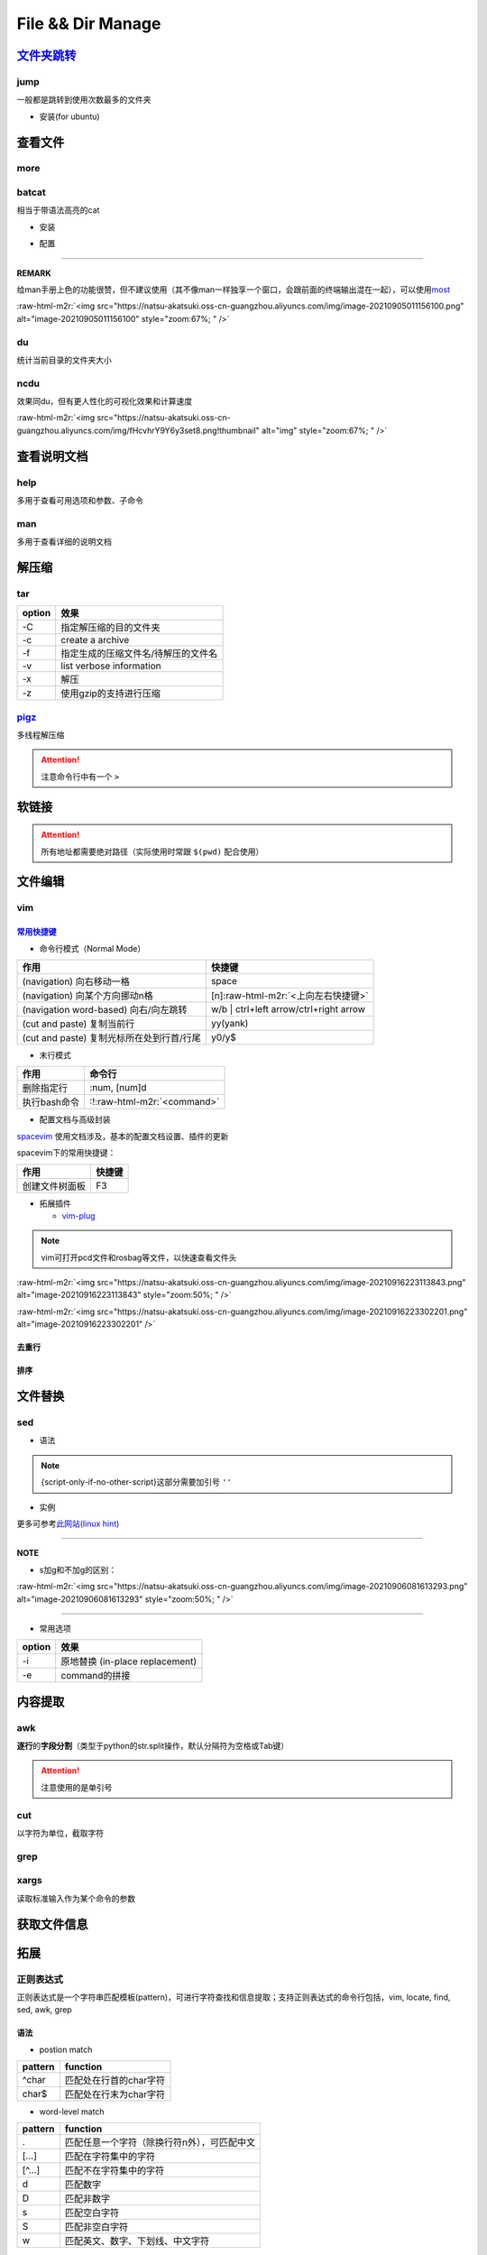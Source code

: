 .. role:: raw-html-m2r(raw)
   :format: html


File && Dir Manage
==================


.. raw:: html

   <p align="right">Author: kuzen, Natsu-Akatsuki</p>


`文件夹跳转 <https://github.com/gsamokovarov/jump>`_
--------------------------------------------------------

jump
^^^^

一般都是跳转到使用次数最多的文件夹


* 安装(for ubuntu)

.. prompt:: bash $,# auto

   $ wget https://github.com/gsamokovarov/jump/releases/download/v0.40.0/jump_0.40.0_amd64.deb && sudo dpkg -i jump_0.40.0_amd64.deb
   $ echo 'eval "$(jump shell)"' >> ~/.bashrc

查看文件
--------

more
^^^^

.. prompt:: bash $,# auto

   # 运行时可用按键
   # space：向下翻页
   # enter：向下翻行
   # /    ：向下查找
   # :f   ：显示文件名和目前显示的行数

batcat
^^^^^^

相当于带语法高亮的cat


* 安装

.. prompt:: bash $,# auto

   $ sudo apt install catbat


* 配置

.. prompt:: bash $,# auto

   $ echo 'alias bat="batcat --paging=auto"' >> ~/.bashrc
   $ echo "export MANPAGER=\"/bin/bash -c 'col -bx | batcat -l man -p'\"" >> ~/.bashrc

----

**REMARK**

给man手册上色的功能很赞，但不建议使用（其不像man一样独享一个窗口，会跟前面的终端输出混在一起），可以使用\ `most <https://www.cyberciti.biz/faq/unix-linux-color-man-pages-configuration/>`_

:raw-html-m2r:`<img src="https://natsu-akatsuki.oss-cn-guangzhou.aliyuncs.com/img/image-20210905011156100.png" alt="image-20210905011156100" style="zoom:67%; " />`

du
^^

统计当前目录的文件夹大小

.. prompt:: bash $,# auto

   $ du -h --max-depth=1

ncdu
^^^^

效果同du，但有更人性化的可视化效果和计算速度

.. prompt:: bash $,# auto

   $ sudo apt install ncdu
   $ ncdu

:raw-html-m2r:`<img src="https://natsu-akatsuki.oss-cn-guangzhou.aliyuncs.com/img/fHcvhrY9Y6y3set8.png!thumbnail" alt="img" style="zoom:67%; " />`

查看说明文档
------------

help
^^^^

多用于查看可用选项和参数、子命令

.. prompt:: bash $,# auto

   $ <命令行> --help

man
^^^

多用于查看详细的说明文档

.. prompt:: bash $,# auto

   $ man <命令行>
   # man面板页的可用操作
   # ---跳转---
   # 空格：向下翻一页
   # page down：向下翻一页
   # page up：向上翻一页
   # home：跳转到首页
   # end：跳转后尾页

   # ---查找---
   # /string (enter)：向下查找    n/N：向下查找/向上查找
   # ?string (enter)：向上查找    n/N：向上查找/向下查找

解压缩
------

tar
^^^

.. prompt:: bash $,# auto

   # 压缩
   $ tar -czvf <生成的压缩文件名> <待压缩的文件/文件夹>
   # 解压缩
   $ tar -xzvf <解压的文件名> -C <待存放的文件夹路径>

.. list-table::
   :header-rows: 1

   * - option
     - 效果
   * - -C
     - 指定解压缩的目的文件夹
   * - -c
     - create a archive
   * - -f
     - 指定生成的压缩文件名/待解压的文件名
   * - -v
     - list verbose information
   * - -x
     - 解压
   * - -z
     - 使用gzip的支持进行压缩


`pigz <https://zlib.net/pigz/pigz.pdf>`_
^^^^^^^^^^^^^^^^^^^^^^^^^^^^^^^^^^^^^^^^^^^^

多线程解压缩

.. prompt:: bash $,# auto

   # 安装
   $ sudo apt install pigz
   # 压缩
   $ tar -cvf - <待压缩的文件> | pigz -p 8 > <输出的压缩文件名> 
   # -p：设置线程数 

   # 解压缩（分两步）p
   $ unpigz <待解压的文件名>
   $ tar -xf <待第二次解压的文件名.tar>

.. attention:: 注意命令行中有一个 ``>``


软链接
------

.. prompt:: bash $,# auto

   $ ln -s <源地址> <目的地>
   # 可以不指定目的地，然后生成软链接到当前目录
   $ ln -s <源地址>

.. attention:: 所有地址都需要绝对路径（实际使用时常跟 ``$(pwd)`` 配合使用）


文件编辑
--------

vim
^^^

`常用快捷键 <https://vim.rtorr.com/lang/zh_cn>`_
~~~~~~~~~~~~~~~~~~~~~~~~~~~~~~~~~~~~~~~~~~~~~~~~~~~~


* 命令行模式（Normal Mode）

.. list-table::
   :header-rows: 1

   * - 作用
     - 快捷键
   * - (navigation) 向右移动一格
     - space
   * - (navigation) 向某个方向挪动n格
     - [n]\ :raw-html-m2r:`<上向左右快捷键>`
   * - (navigation word-based) 向右/向左跳转
     - w/b | ctrl+left arrow/ctrl+right arrow
   * - (cut and paste) 复制当前行
     - yy(yank)
   * - (cut and paste) 复制光标所在处到行首/行尾
     - y0/y$



* 末行模式

.. list-table::
   :header-rows: 1

   * - 作用
     - 命令行
   * - 删除指定行
     - :num, [num]d
   * - 执行bash命令
     - :!\ :raw-html-m2r:`<command>`



* 配置文档与高级封装

`spacevim <https://spacevim.org/cn/quick-start-guide/>`_ 使用文档涉及，基本的配置文档设置、插件的更新

spacevim下的常用快捷键：

.. list-table::
   :header-rows: 1

   * - 作用
     - 快捷键
   * - 创建文件树面板
     - F3



* 拓展插件

  * `vim-plug <https://github.com/junegunn/vim-plug>`_

.. note:: vim可打开pcd文件和rosbag等文件，以快速查看文件头


:raw-html-m2r:`<img src="https://natsu-akatsuki.oss-cn-guangzhou.aliyuncs.com/img/image-20210916223113843.png" alt="image-20210916223113843" style="zoom:50%; " />`

:raw-html-m2r:`<img src="https://natsu-akatsuki.oss-cn-guangzhou.aliyuncs.com/img/image-20210916223302201.png" alt="image-20210916223302201"  />`

去重行
~~~~~~

.. prompt:: bash $,# auto

   $ uniq
   # -i：忽略大小写
   # -c：进行计数

   # 案例：统计账号登录次数
   $ last | cut -d ' ' -f1 | sort | uniq -c

排序
~~~~

.. prompt:: bash $,# auto

   $ sort
   # -f: 忽略大小写
   # -b：忽略前导空格字符，ignore leading blanks
   # -t：分隔符号
   # -n：利用数字排序
   # -k：用第几个字段进行排序

   # 案例：对/etc/passwd的内容以账号id进行排序
   $ cat /etc/passwd | sort -t ':' -k 3 -n

文件替换
--------

sed
^^^


* 语法

.. prompt:: bash $,# auto

   sed [OPTION] {script-only-if-no-other-script} [input-file]...

   {script-only-if-no-other-script}
   s/<正则表达式（待替换的内容）>/<替换的内容>/：使用正则表达式进行替换

.. note:: {script-only-if-no-other-script}这部分需要加引号 ``''``



* 实例

.. prompt:: bash $,# auto

   # 替换code-block为prompt-block
   $ m2r ${file}&& sed -i -e 's/.. prompt:: bash $,# auto/.. prompt:: bash $,# auto/' ${fileDirname}/${fileBasenameNoExtension}.rst

   # 替换code-block为prompt-block
   # 去掉行首的第一个$ prompt
   $ m2r ${file}&& sed -i -e 's/.. prompt:: bash $,# auto/.. prompt:: bash $/' -e 's/$ //' ${fileDirname}/${fileBasenameNoExtension}.rst

更多可参考\ `此网站(linux hint) <https://linuxhint.com/50_sed_command_examples/>`_

----

**NOTE**


* s加g和不加g的区别：

:raw-html-m2r:`<img src="https://natsu-akatsuki.oss-cn-guangzhou.aliyuncs.com/img/image-20210906081613293.png" alt="image-20210906081613293" style="zoom:50%; " />`

----


* 常用选项

.. list-table::
   :header-rows: 1

   * - option
     - 效果
   * - -i
     - 原地替换 (in-place replacement)
   * - -e
     - command的拼接


内容提取
--------

awk
^^^

**逐行**\ 的\ **字段分割**\ （类型于python的str.split操作，默认分隔符为空格或Tab键）

.. prompt:: bash $,# auto

   # awk '条件类型1{操作1} 条件类型2{操作2} ...' 文件名
   # 查看/etc/passwd中第三字段小于10的数据，并且仅列出第一和第三字段
   $ cat /etc/passwd | awk 'BEGIN {FS=":"} $3<10 {print $1 "\t" $3}'

   # BEGIN    表示条件类型的效果从首行开始生效（否则是从第二行才开始生效）
   # FS=":"   指定分割符（FS：内置变量）

.. attention:: 注意使用的是单引号


cut
^^^

以字符为单位，截取字符

.. prompt:: bash $,# auto

   $ cut -c 2-3 截取第二到第三个字符
   $ cut -c 1-  截取第一个之后的字符（含第一个）

grep
^^^^

.. prompt:: bash $,# auto

   # grep [OPTION]... PATTERNS [FILE/DIR]...
   $ <...> | grep -A 3 "..." # 附带输出结果的后三行数据
   $ <...> | grep -B 3 "..." # 附带输出结果的前三行数据
   $ <...> | grep -C 3 "..." # 附带输出结果的前后三行数据
   # 递归查找某文件夹下含有该字符串的文件
   $ grep -rn <pattern> <file>
   # 去注释行和空格行
   $ cat <file_name> | grep -v ^# | grep -v ^$

   # 选项：
   # -o, --only-matching：只显示匹配的部分（一个匹配一行），不显示匹配行
   # -i：忽略大小写(ignore case distinctions)
   # -n：显示行数
   # -r：递归查找
   # -v：反选

xargs
^^^^^

读取标准输入作为某个命令的参数

.. prompt:: bash $,# auto

   $ xarg [option] cmd
   # 案例一：
   $ echo '--help' | xargs cat
   # 等价于 echo cat --help

   # 案例二：
   $ xargs rm < install_manifest.txt
   # -a <file_name> 以文件的内容为标准输入
   # -i cmd {}      用{}指代标准输入

获取文件信息
------------

.. prompt:: bash $,# auto

   $ dirname <absolute_file_name>
   $ basename <absolute_file_name>
   # -s <extension> 去后缀

拓展
----

正则表达式
^^^^^^^^^^

正则表达式是一个字符串匹配模板(pattern)，可进行字符查找和信息提取；支持正则表达式的命令行包括，vim, locate, find, sed, awk, grep

语法
~~~~


* postion match

.. list-table::
   :header-rows: 1

   * - pattern
     - function
   * - ^char
     - 匹配处在行首的char字符
   * - char$
     - 匹配处在行末为char字符



* word-level match

.. list-table::
   :header-rows: 1

   * - pattern
     - function
   * - .
     - 匹配任意一个字符（除换行符\n外），可匹配中文
   * - [...]
     - 匹配在字符集中的字符
   * - [^...]
     - 匹配不在字符集中的字符
   * - \d
     - 匹配数字
   * - \D
     - 匹配非数字
   * - \s
     - 匹配空白字符
   * - \S
     - 匹配非空白字符
   * - \w
     - 匹配英文、数字、下划线、中文字符



* string-level match

.. list-table::
   :header-rows: 1

   * - pattern
     - function
   * - (str)
     - 匹配字符串str
   * - (str1|str2)
     - 匹配字符串str1或str2



* continuous match

.. list-table::
   :header-rows: 1

   * - pattern
     - function
   * - char*
     - 重复零个或多个的前导符
   * - char+
     - 重复1个或多个的前导符
   * - char?
     - 重复0个或1个的前导符
   * - char{m, n}
     - 重复m-n个的前导符


.. note:: *, +, ? 称为限定符或数量符


拓展资料
~~~~~~~~


* `练习教程 <https://regexone.com/lesson/introduction_abcs>`_
* `说明文档 <https://deerchao.cn/tutorials/regex/regex.htm>`_
